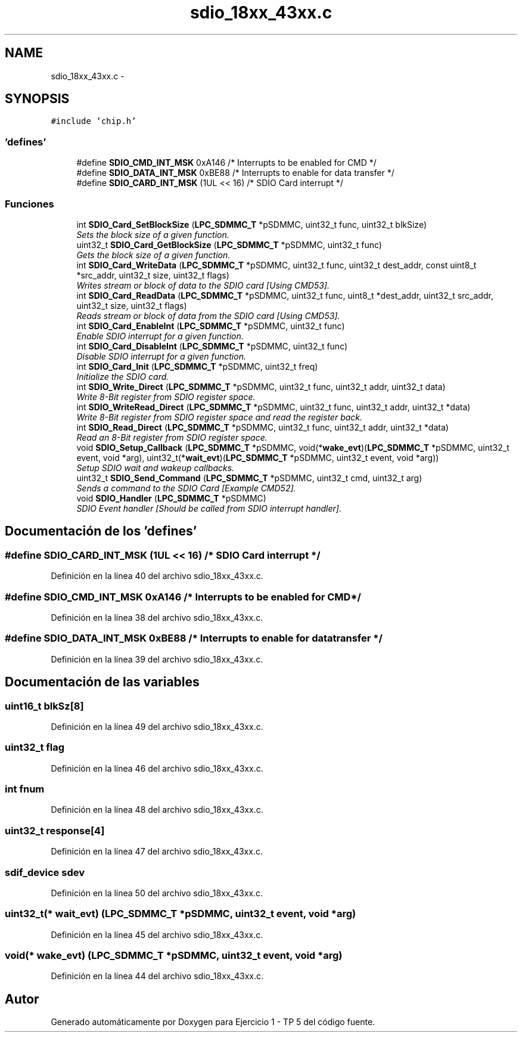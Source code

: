 .TH "sdio_18xx_43xx.c" 3 "Viernes, 14 de Septiembre de 2018" "Ejercicio 1 - TP 5" \" -*- nroff -*-
.ad l
.nh
.SH NAME
sdio_18xx_43xx.c \- 
.SH SYNOPSIS
.br
.PP
\fC#include 'chip\&.h'\fP
.br

.SS "'defines'"

.in +1c
.ti -1c
.RI "#define \fBSDIO_CMD_INT_MSK\fP   0xA146       /* Interrupts to be enabled for CMD */"
.br
.ti -1c
.RI "#define \fBSDIO_DATA_INT_MSK\fP   0xBE88       /* Interrupts to enable for data transfer */"
.br
.ti -1c
.RI "#define \fBSDIO_CARD_INT_MSK\fP   (1UL << 16)  /* SDIO Card interrupt */"
.br
.in -1c
.SS "Funciones"

.in +1c
.ti -1c
.RI "int \fBSDIO_Card_SetBlockSize\fP (\fBLPC_SDMMC_T\fP *pSDMMC, uint32_t func, uint32_t blkSize)"
.br
.RI "\fISets the block size of a given function\&. \fP"
.ti -1c
.RI "uint32_t \fBSDIO_Card_GetBlockSize\fP (\fBLPC_SDMMC_T\fP *pSDMMC, uint32_t func)"
.br
.RI "\fIGets the block size of a given function\&. \fP"
.ti -1c
.RI "int \fBSDIO_Card_WriteData\fP (\fBLPC_SDMMC_T\fP *pSDMMC, uint32_t func, uint32_t dest_addr, const uint8_t *src_addr, uint32_t size, uint32_t flags)"
.br
.RI "\fIWrites stream or block of data to the SDIO card [Using CMD53]\&. \fP"
.ti -1c
.RI "int \fBSDIO_Card_ReadData\fP (\fBLPC_SDMMC_T\fP *pSDMMC, uint32_t func, uint8_t *dest_addr, uint32_t src_addr, uint32_t size, uint32_t flags)"
.br
.RI "\fIReads stream or block of data from the SDIO card [Using CMD53]\&. \fP"
.ti -1c
.RI "int \fBSDIO_Card_EnableInt\fP (\fBLPC_SDMMC_T\fP *pSDMMC, uint32_t func)"
.br
.RI "\fIEnable SDIO interrupt for a given function\&. \fP"
.ti -1c
.RI "int \fBSDIO_Card_DisableInt\fP (\fBLPC_SDMMC_T\fP *pSDMMC, uint32_t func)"
.br
.RI "\fIDisable SDIO interrupt for a given function\&. \fP"
.ti -1c
.RI "int \fBSDIO_Card_Init\fP (\fBLPC_SDMMC_T\fP *pSDMMC, uint32_t freq)"
.br
.RI "\fIInitialize the SDIO card\&. \fP"
.ti -1c
.RI "int \fBSDIO_Write_Direct\fP (\fBLPC_SDMMC_T\fP *pSDMMC, uint32_t func, uint32_t addr, uint32_t data)"
.br
.RI "\fIWrite 8-Bit register from SDIO register space\&. \fP"
.ti -1c
.RI "int \fBSDIO_WriteRead_Direct\fP (\fBLPC_SDMMC_T\fP *pSDMMC, uint32_t func, uint32_t addr, uint32_t *data)"
.br
.RI "\fIWrite 8-Bit register from SDIO register space and read the register back\&. \fP"
.ti -1c
.RI "int \fBSDIO_Read_Direct\fP (\fBLPC_SDMMC_T\fP *pSDMMC, uint32_t func, uint32_t addr, uint32_t *data)"
.br
.RI "\fIRead an 8-Bit register from SDIO register space\&. \fP"
.ti -1c
.RI "void \fBSDIO_Setup_Callback\fP (\fBLPC_SDMMC_T\fP *pSDMMC, void(*\fBwake_evt\fP)(\fBLPC_SDMMC_T\fP *pSDMMC, uint32_t event, void *arg), uint32_t(*\fBwait_evt\fP)(\fBLPC_SDMMC_T\fP *pSDMMC, uint32_t event, void *arg))"
.br
.RI "\fISetup SDIO wait and wakeup callbacks\&. \fP"
.ti -1c
.RI "uint32_t \fBSDIO_Send_Command\fP (\fBLPC_SDMMC_T\fP *pSDMMC, uint32_t cmd, uint32_t arg)"
.br
.RI "\fISends a command to the SDIO Card [Example CMD52]\&. \fP"
.ti -1c
.RI "void \fBSDIO_Handler\fP (\fBLPC_SDMMC_T\fP *pSDMMC)"
.br
.RI "\fISDIO Event handler [Should be called from SDIO interrupt handler]\&. \fP"
.in -1c
.SH "Documentación de los 'defines'"
.PP 
.SS "#define SDIO_CARD_INT_MSK   (1UL << 16)  /* SDIO Card interrupt */"

.PP
Definición en la línea 40 del archivo sdio_18xx_43xx\&.c\&.
.SS "#define SDIO_CMD_INT_MSK   0xA146       /* Interrupts to be enabled for CMD */"

.PP
Definición en la línea 38 del archivo sdio_18xx_43xx\&.c\&.
.SS "#define SDIO_DATA_INT_MSK   0xBE88       /* Interrupts to enable for data transfer */"

.PP
Definición en la línea 39 del archivo sdio_18xx_43xx\&.c\&.
.SH "Documentación de las variables"
.PP 
.SS "uint16_t blkSz[8]"

.PP
Definición en la línea 49 del archivo sdio_18xx_43xx\&.c\&.
.SS "uint32_t flag"

.PP
Definición en la línea 46 del archivo sdio_18xx_43xx\&.c\&.
.SS "int fnum"

.PP
Definición en la línea 48 del archivo sdio_18xx_43xx\&.c\&.
.SS "uint32_t response[4]"

.PP
Definición en la línea 47 del archivo sdio_18xx_43xx\&.c\&.
.SS "\fBsdif_device\fP sdev"

.PP
Definición en la línea 50 del archivo sdio_18xx_43xx\&.c\&.
.SS "uint32_t(* wait_evt) (\fBLPC_SDMMC_T\fP *pSDMMC, uint32_t event, void *arg)"

.PP
Definición en la línea 45 del archivo sdio_18xx_43xx\&.c\&.
.SS "void(* wake_evt) (\fBLPC_SDMMC_T\fP *pSDMMC, uint32_t event, void *arg)"

.PP
Definición en la línea 44 del archivo sdio_18xx_43xx\&.c\&.
.SH "Autor"
.PP 
Generado automáticamente por Doxygen para Ejercicio 1 - TP 5 del código fuente\&.
